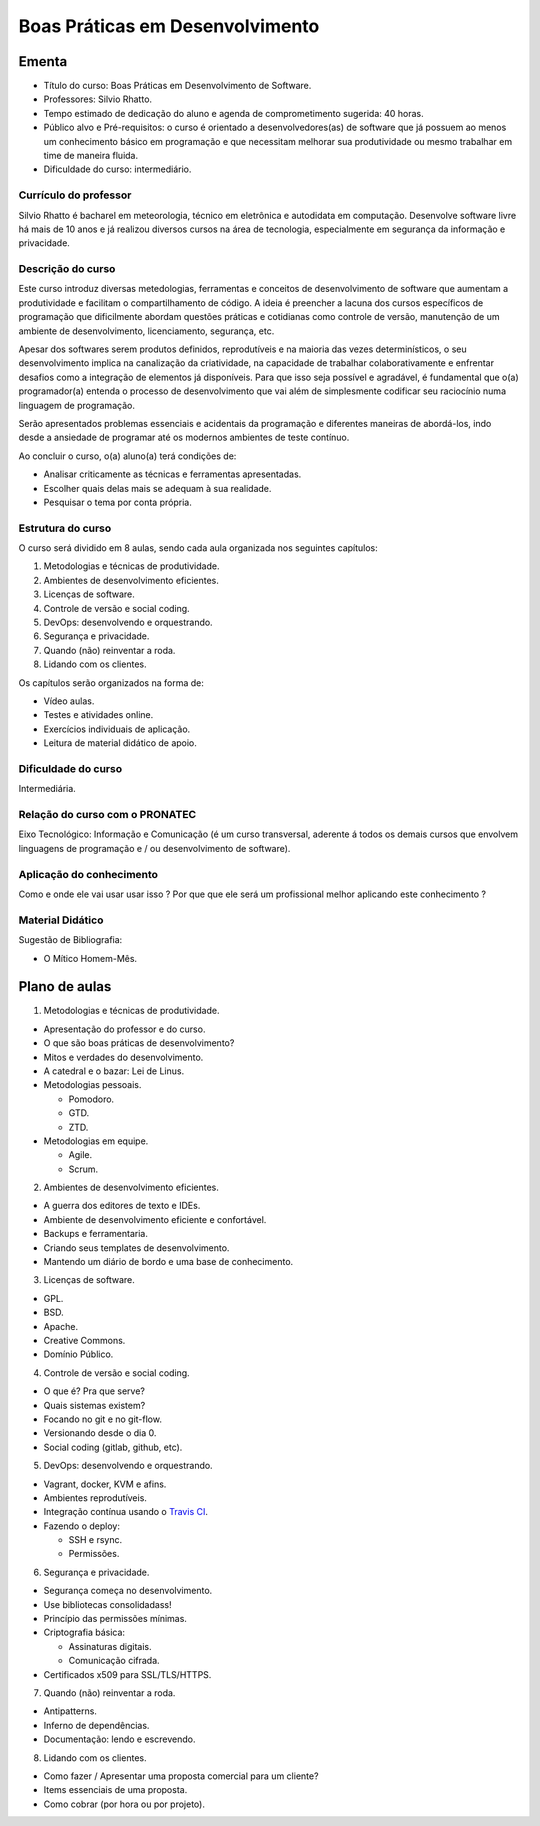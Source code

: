 .. Boas Práticas em Desenvolvimento documentation master file, created by
   sphinx-quickstart on Sat Oct 31 19:44:44 2015.
   You can adapt this file completely to your liking, but it should at least
   contain the root `toctree` directive.

Boas Práticas em Desenvolvimento
================================

Ementa
------

-  Título do curso: Boas Práticas em Desenvolvimento de Software.
-  Professores: Silvio Rhatto.
-  Tempo estimado de dedicação do aluno e agenda de comprometimento
   sugerida: 40 horas.
-  Público alvo e Pré-requisitos: o curso é orientado a
   desenvolvedores(as) de software que já possuem ao menos um
   conhecimento básico em programação e que necessitam melhorar sua
   produtividade ou mesmo trabalhar em time de maneira fluida.
-  Dificuldade do curso: intermediário.

Currículo do professor
~~~~~~~~~~~~~~~~~~~~~~

Silvio Rhatto é bacharel em meteorologia, técnico em eletrônica e
autodidata em computação. Desenvolve software livre há mais de 10 anos e
já realizou diversos cursos na área de tecnologia, especialmente em
segurança da informação e privacidade.

Descrição do curso
~~~~~~~~~~~~~~~~~~

Este curso introduz diversas metedologias, ferramentas e conceitos de
desenvolvimento de software que aumentam a produtividade e facilitam o
compartilhamento de código. A ideia é preencher a lacuna dos cursos
específicos de programação que dificilmente abordam questões práticas e
cotidianas como controle de versão, manutenção de um ambiente de
desenvolvimento, licenciamento, segurança, etc.

Apesar dos softwares serem produtos definidos, reprodutíveis e na
maioria das vezes determinísticos, o seu desenvolvimento implica na
canalização da criatividade, na capacidade de trabalhar
colaborativamente e enfrentar desafios como a integração de elementos já
disponíveis. Para que isso seja possível e agradável, é fundamental que
o(a) programador(a) entenda o processo de desenvolvimento que vai além
de simplesmente codificar seu raciocínio numa linguagem de programação.

Serão apresentados problemas essenciais e acidentais da programação e
diferentes maneiras de abordá-los, indo desde a ansiedade de programar
até os modernos ambientes de teste contínuo.

Ao concluir o curso, o(a) aluno(a) terá condições de:

-  Analisar criticamente as técnicas e ferramentas apresentadas.
-  Escolher quais delas mais se adequam à sua realidade.
-  Pesquisar o tema por conta própria.

Estrutura do curso
~~~~~~~~~~~~~~~~~~

O curso será dividido em 8 aulas, sendo cada aula organizada nos
seguintes capítulos:

1. Metodologias e técnicas de produtividade.
2. Ambientes de desenvolvimento eficientes.
3. Licenças de software.
4. Controle de versão e social coding.
5. DevOps: desenvolvendo e orquestrando.
6. Segurança e privacidade.
7. Quando (não) reinventar a roda.
8. Lidando com os clientes.

Os capítulos serão organizados na forma de:

-  Vídeo aulas.
-  Testes e atividades online.
-  Exercícios individuais de aplicação.
-  Leitura de material didático de apoio.

Dificuldade do curso
~~~~~~~~~~~~~~~~~~~~

Intermediária.

Relação do curso com o PRONATEC
~~~~~~~~~~~~~~~~~~~~~~~~~~~~~~~

Eixo Tecnológico: Informação e Comunicação (é um curso transversal,
aderente á todos os demais cursos que envolvem linguagens de programação
e / ou desenvolvimento de software).

Aplicação do conhecimento
~~~~~~~~~~~~~~~~~~~~~~~~~

Como e onde ele vai usar usar isso ? Por que que ele será um
profissional melhor aplicando este conhecimento ?

Material Didático
~~~~~~~~~~~~~~~~~

Sugestão de Bibliografia:

-  O Mítico Homem-Mês.

Plano de aulas
--------------

1. Metodologias e técnicas de produtividade.

-  Apresentação do professor e do curso.
-  O que são boas práticas de desenvolvimento?
-  Mitos e verdades do desenvolvimento.
-  A catedral e o bazar: Lei de Linus.
-  Metodologias pessoais.

   -  Pomodoro.
   -  GTD.
   -  ZTD.

-  Metodologias em equipe.

   -  Agile.
   -  Scrum.

2. Ambientes de desenvolvimento eficientes.

-  A guerra dos editores de texto e IDEs.
-  Ambiente de desenvolvimento eficiente e confortável.
-  Backups e ferramentaria.
-  Criando seus templates de desenvolvimento.
-  Mantendo um diário de bordo e uma base de conhecimento.

3. Licenças de software.

-  GPL.
-  BSD.
-  Apache.
-  Creative Commons.
-  Domínio Público.

4. Controle de versão e social coding.

-  O que é? Pra que serve?
-  Quais sistemas existem?
-  Focando no git e no git-flow.
-  Versionando desde o dia 0.
-  Social coding (gitlab, github, etc).

5. DevOps: desenvolvendo e orquestrando.

-  Vagrant, docker, KVM e afins.
-  Ambientes reprodutíveis.
-  Integração contínua usando o `Travis CI <http://travis-ci.org/>`_.
-  Fazendo o deploy:

   -  SSH e rsync.
   -  Permissões.

6. Segurança e privacidade.

-  Segurança começa no desenvolvimento.
-  Use bibliotecas consolidadass!
-  Princípio das permissões mínimas.
-  Criptografia básica:

   -  Assinaturas digitais.
   -  Comunicação cifrada.

-  Certificados x509 para SSL/TLS/HTTPS.

7. Quando (não) reinventar a roda.

-  Antipatterns.
-  Inferno de dependências.
-  Documentação: lendo e escrevendo.

8. Lidando com os clientes.

-  Como fazer / Apresentar uma proposta comercial para um cliente?
-  Items essenciais de uma proposta.
-  Como cobrar (por hora ou por projeto).

